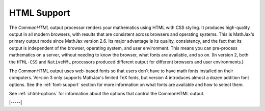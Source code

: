 .. _html-output:

############
HTML Support
############

The `CommonHTML` output processor renders your mathematics using HTML
with CSS styling.  It produces high-quality output in all modern
browsers, with results that are consistent across browsers and
operating systems.  This is MathJax's primary output mode since
MathJax version 2.6. Its major advantage is its quality, consistency,
and the fact that its output is independent of the browser, operating
system, and user environment.  This means you can pre-process
mathematics on a server, without needing to know the browser, what
fonts are available, and so on.  (In version 2, both the ``HTML-CSS``
and ``NativeMML`` processors produced different output for different
browsers and user environments.)

The CommonHTML output uses web-based fonts so that users don't have to
have math fonts installed on their computers. Version 3 only supports
MathJax's limited TeX fonts, but version 4 introduces almost a dozen
addition font options.  See the :ref:`font-support` section for more
information on what fonts are available and how to select them.

See :ref:`chtml-options` for information about the options that
control the CommonHTML output.

|-----|
